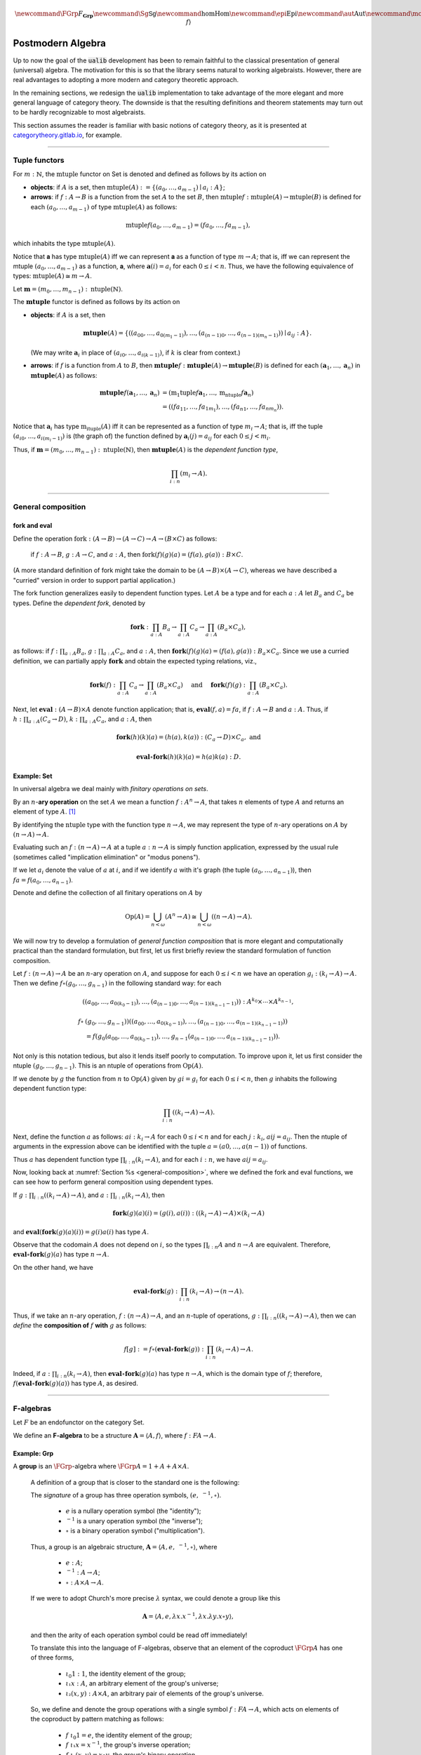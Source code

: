 .. math:: \newcommand{\FGrp}{F_{\mathbf{Grp}}} \newcommand{\Sg}{\mathsf{Sg}} \newcommand\hom{\operatorname{Hom}} \newcommand\epi{\operatorname{Epi}} \newcommand\aut{\operatorname{Aut}} \newcommand\mono{\operatorname{Mono}} \newcommand\Af{\ensuremath{\langle A, f \rangle}} 

.. role:: cat

.. role:: code

.. _postmodern-algebra:

==================
Postmodern Algebra
==================

Up to now the goal of the :code:`ualib` development has been to remain faithful to the classical presentation of general (universal) algebra.  The motivation for this is so that the library seems natural to working algebraists.  However, there are real advantages to adopting a more modern and category theoretic approach.

In the remaining sections, we redesign the :code:`ualib` implementation to take advantage of the more elegant and more general language of category theory.  The downside is that the resulting definitions and theorem statements may turn out to be hardly recognizable to most algebraists.

This section assumes the reader is familiar with basic notions of category theory, as it is presented at categorytheory.gitlab.io_, for example.

---------------------------------

.. _tuple-functors:

Tuple functors
--------------

For :math:`m : ℕ`, the :math:`\mathrm{mtuple}` functor on :cat:`Set` is denoted and defined as follows by its action on

+ **objects**: if :math:`A` is a set, then :math:`\mathrm{mtuple}(A) := \{(a_0, \dots, a_{m-1}) ∣ a_i : A\}`;

+ **arrows**: if :math:`f : A → B` is a function from the set :math:`A` to the set :math:`B`, then :math:`\mathrm{mtuple} f : \mathrm{mtuple}(A) → \mathrm{mtuple}(B)` is defined for each :math:`(a_0, \dots, a_{m-1})` of type :math:`\mathrm{mtuple}(A)` as follows:

.. math:: \mathrm{mtuple} f (a_0, \dots, a_{m-1}) = (f a_0, \dots, f a_{m-1}),

which inhabits the type :math:`\mathrm{mtuple}(A)`.

Notice that 𝐚 has type :math:`\mathrm{mtuple}(A)` iff we can represent 𝐚 as a function of type :math:`\underline m → A`; that is, iff we can represent the mtuple :math:`(a_0, \dots, a_{m-1})` as a function, 𝐚, where :math:`𝐚(i) = a_i` for each :math:`0 ≤ i < n`. Thus, we have the following equivalence of types: :math:`\mathrm{mtuple}(A) ≅ \underline m \to A`.

Let :math:`𝐦 = (m_0, \dots, m_{n-1}) : \mathrm{ntuple}(ℕ)`.

The :math:`\mathbf{mtuple}` functor is defined as follows by its action on

+ **objects**: if :math:`A` is a set, then

  .. math:: \mathbf{mtuple}(A) = \{((a_{00}, \dots, a_{0(m_1-1)}), \dots, (a_{(n-1)0}, \dots, a_{(n-1)(m_n-1)})) ∣ a_{ij} : A\}.

  (We may write :math:`𝐚_i` in place of :math:`(a_{i0}, \dots, a_{i(k-1)})`, if :math:`k` is clear from context.)

+ **arrows**: if :math:`f` is a function from :math:`A` to :math:`B`, then :math:`\mathbf{mtuple} f :  \mathbf{mtuple}(A) →  \mathbf{mtuple}(B)` is defined for each :math:`(𝐚_1, \dots, 𝐚_n)` in :math:`\mathbf{mtuple}(A)` as follows:

  .. math:: \mathbf{mtuple} f (𝐚_1, \dots, 𝐚_n) &= (\mathrm{m_1tuple}f 𝐚_1, \dots, \mathrm{m_ntuple} f 𝐚_n) \\
                                            &= ((f a_{11}, \dots, f a_{1m_1}), \dots, (f a_{n1}, \dots, f a_{nm_n})).

Notice that :math:`𝐚_i` has type :math:`\mathrm{m_ituple}(A)` iff it can be represented as a function of type :math:`\underline{m_i} → A`; that is, iff the tuple :math:`(a_{i0}, \dots, a_{i(m_i-1)})` is (the graph of) the function defined by :math:`𝐚_i(j) = a_{ij}` for each :math:`0 ≤ j < m_i`.

Thus, if :math:`𝐦 = (m_0, \dots, m_{n-1}) : \mathrm{ntuple}(ℕ)`, then :math:`\mathbf{mtuple}(A)` is the *dependent function type*,

.. math:: \prod_{i : \underline n} (\underline{m_i} → A).

-------------------------------------

.. _general-composition:

General composition
-------------------

fork and eval
~~~~~~~~~~~~~

.. .. raw:: latex

..    \begin{prooftree}
..    \AXM{\exists x A(x)}
..    \AXM{}
..    \RLM{1}
..    \UIM{A(y)}
..    \noLine
..    \UIM{\vdots}
..    \noLine
..    \UIM{B}
..    \RLM{1}
..    \BIM{B}
..    \end{prooftree}

.. .. include:: latex_images/first_order_logic.8.tex

Define the operation :math:`\mathrm{fork} : (A \to B)\to (A \to C) \to A \to (B \times C)` as follows: 

  if :math:`f  : A \to B`, :math:`g  : A \to C`, and :math:`a  : A`, then :math:`\mathrm{fork} (f) (g) (a) = (f (a), g (a)) : B \times C`.

(A more standard definition of fork might take the domain to be :math:`(A \to B)\times (A \to C)`, whereas we have described a "curried" version in order to support partial application.)

The fork function generalizes easily to dependent function types. Let :math:`A` be a type and for each :math:`a  : A` let :math:`B_a` and
:math:`C_a` be types. Define the *dependent fork*, denoted by

.. math:: \mathbf{fork} : \prod_{a : A} B_a\to \prod_{a : A} C_a \to \prod_{a : A}(B_a \times C_a),

as follows: if :math:`f  : \prod_{a : A} B_a`, :math:`g  : \prod_{a : A} C_a`, and :math:`a  : A`, then :math:`\mathbf{fork} (f) (g) (a) = (f (a), g (a)) : B_a × C_a`. Since we use a curried definition, we can partially apply :math:`\mathbf{fork}` and obtain the expected typing relations, viz.,

.. math:: \mathbf{fork} (f)  : \prod_{a:A} C_a \to \prod_{a:A} (B_a \times C_a)\quad \text{ and } \quad \mathbf{fork} (f) (g)  : \prod_{a:A} (B_a \times C_a).

Next, let :math:`\mathbf{eval}  : (A → B) × A` denote function application; that is, :math:`\mathbf{eval} (f, a) = f a`, if :math:`f  : A → B` and :math:`a : A`. Thus, if :math:`h  : \prod_{a : A}(C_a → D)`, :math:`k  : \prod_{a : A} C_a`, and :math:`a : A`, then

.. math:: \mathbf{fork} (h)(k)(a) = (h(a), k(a))  : (C_a → D) × C_a, \text{ and }

.. math:: \mathbf{eval} ∘ \mathbf{fork} (h)(k)(a) = h(a)k(a) : D.

Example: :cat:`Set`
~~~~~~~~~~~~~~~~~~~

In universal algebra we deal mainly with *finitary operations on sets*.

By an :math:`n`-**ary operation** on the set :math:`A` we mean a function :math:`f : A^n → A`, that takes :math:`n` elements of type :math:`A` and returns an element of type :math:`A`. [1]_

By identifying the :math:`\mathrm{ntuple}` type with the function type :math:`\underline n →  A`, we may represent the type of :math:`n`-ary operations on :math:`A` by :math:`(\underline n → A) → A`.

Evaluating such an :math:`f : (\underline n → A) → A` at a tuple :math:`a : \underline n → A` is simply function application, expressed by the usual rule (sometimes called "implication elimination" or "modus ponens").

.. raw:: latex

   \begin{prooftree}
   \AxiomC{$f : (\underline n → A) → A$}
   \AxiomC{$a : \underline n → A$}
   \RightLabel{$_{(→ \mathrm{E})}$}
   \BinaryInfC{$f a : A$}
   \end{prooftree}

If we let :math:`a_i` denote the value of :math:`a` at :math:`i`, and if we identify :math:`a` with it's graph (the tuple :math:`(a_0, \dots, a_{n-1})`), then
:math:`f a = f(a_0, \dots, a_{n-1})`.

Denote and define the collection of all finitary operations on :math:`A` by

.. math:: \mathrm{Op}(A) = \bigcup_{n<\omega} (A^n \to A)\cong \bigcup_{n<\omega} ((\underline{n} \to A) \to A).

We will now try to develop a formulation of *general function composition* that is more elegant and computationally practical than the standard formulation, but first, let us first briefly review the standard formulation of function composition.

Let :math:`f  : (\underline{n} → A) → A` be an :math:`n`-ary operation on :math:`A`, and suppose for each :math:`0≤ i < n` we have an operation :math:`g_i : (\underline{k_i} → A) → A`. Then we define :math:`f ∘ (g_0, \dots, g_{n-1})` in the following standard way: for each

.. math:: ((a_{00}, \dots, a_{0(k_0-1)}), \dots, (a_{(n-1)0}, \dots, a_{(n-1)(k_{n-1}-1)})) : A^{k_0} × \cdots × A^{k_{n-1}},

.. math:: f∘ & (g_0, \dots, g_{n-1}))((a_{00}, \dots, a_{0(k_0-1)}), \dots, (a_{(n-1)0}, \dots, a_{(n-1)(k_{n-1}-1)}))\\
                 &= f(g_0(a_{00}, \dots, a_{0(k_0-1)}), \dots, g_{n-1}(a_{(n-1)0}, \dots, a_{(n-1)(k_{n-1}-1)})).

Not only is this notation tedious, but also it lends itself poorly to computation. To improve upon it, let us first consider the ntuple :math:`(g_0, \dots, g_{n-1})`. This is an ntuple of operations from :math:`\mathrm{Op}(A)`.

If we denote by :math:`g` the function from :math:`\underline n` to :math:`\mathrm{Op}(A)` given by :math:`g i = g_i` for each :math:`0 ≤ i < n`, then :math:`g` inhabits the following dependent function type:

.. math:: \prod_{i : \underline n}  ((\underline{k_i} → A) → A).

Next, define the function :math:`a` as follows: :math:`a i  : \underline{k_i} → A` for each :math:`0≤ i < n` and for each :math:`j : \underline{k_i}`, :math:`a i j = a_{ij}`. Then the ntuple of arguments in the expression above can be identified with the tuple :math:`a = (a 0, \dots, a (n-1))` of functions.

Thus :math:`a` has dependent function type :math:`\prod_{i : \underline n} (\underline{k_i} → A)`, and for each :math:`i : \underline n`, we have :math:`a i j = a_{ij}`.

Now, looking back at :numref:`Section %s <general-composition>`, where we defined the fork and eval functions, we can see how to perform general composition using dependent types.

If :math:`g  : \prod_{i : \underline n} ((\underline{k_i} → A) → A)`, and :math:`a  : \prod_{i : \underline n}(\underline{k_i} → A)`, then

.. math:: \mathbf{fork} (g) (a) (i) = (g(i), a(i)) : ((\underline{k_i} → A) → A) × (\underline{k_i} → A)

and :math:`\mathbf{eval} (\mathbf{fork} (g) (a) (i)) = g(i) a(i)` has type :math:`A`.

Observe that the codomain :math:`A` does not depend on :math:`i`, so the types :math:`\prod_{i : \underline n} A` and :math:`\underline n → A` are equivalent. Therefore, :math:`\mathbf{eval} ∘ \mathbf{fork} (g) (a)` has type :math:`\underline n → A`.

On the other hand, we have

.. math:: \mathbf{eval} ∘ \mathbf{fork} (g) : \prod_{i : \underline n}  (\underline{k_i} → A) → (\underline n → A).

Thus, if we take an :math:`n`-ary operation, :math:`f : (\underline n → A) → A`, and an :math:`n`-tuple of operations, :math:`g : \prod_{i : \underline n} ((\underline{k_i} → A) → A)`, then we can *define* the **composition of** :math:`f` **with** :math:`g` as follows:

.. math:: f [g] := f ∘ (\mathbf{eval} ∘ \mathbf{fork}(g)) : \prod_{i : \underline n}(\underline{k_i} → A) → A.

Indeed, if :math:`a  : \prod_{i : \underline n}(\underline{k_i} → A)`, then :math:`\mathbf{eval} ∘ \mathbf{fork}(g)(a)` has type :math:`\underline n → A`, which is the domain type of :math:`f`; therefore, :math:`f (\mathbf{eval} ∘ \mathbf{fork}(g) (a))` has type :math:`A`, as desired.

----------------------------------------------------

.. index:: ! F-algebra, group, Set, Grp

.. _f-algebra:

F-algebras
----------

Let :math:`F` be an endofunctor on the category :cat:`Set`.

We define an **F-algebra** to be a structure :math:`𝐀 = ⟨A, f⟩`, where :math:`f : F A → A`.

Example: :cat:`Grp`
~~~~~~~~~~~~~~~~~~~

A **group** is an :math:`\FGrp`-algebra where :math:`\FGrp A = 1 + A + A × A`.

  A definition of a group that is closer to the standard one is the following:

  The *signature* of a group has three operation symbols, :math:`(e, \ ^{-1}, ∘)`.

   + :math:`e` is a nullary operation symbol (the "identity");
   + :math:`\ ^{-1}` is a unary operation symbol (the "inverse");
   + :math:`∘` is a binary operation symbol ("multiplication"). 

  Thus, a group is an algebraic structure, :math:`𝐀 = ⟨A, e, \ ^{-1}, ∘⟩`, where

   + :math:`e : A`;
   + :math:`^{-1} : A → A`;
   + :math:`∘ : A × A → A`.

  If we were to adopt Church's more precise :math:`λ` syntax, we could denote a group like this

  .. math:: 𝐀 = ⟨A, e, λ x . x^{-1}, λ x . λ y . x ∘ y⟩,

  and then the arity of each operation symbol could be read off immediately!

  To translate this into the language of F-algebras, observe that an element of the coproduct :math:`\FGrp A` has one of three forms,

   + :math:`ι_0 1 : 1`, the identity element of the group;
   + :math:`ι₁ x : A`, an arbitrary element of the group's universe;
   + :math:`ι₂ (x, y) : A × A`, an arbitrary pair of elements of the group's universe.

  So, we define and denote the group operations with a single symbol :math:`f : F A → A`, which acts on elements of the coproduct by pattern matching as follows:

   + :math:`f\ ι_0 1 = e`, the identity element of the group;
   + :math:`f\ ι₁ x = x^{-1}`, the group's inverse operation;
   + :math:`f\ ι₂ (x,y) = x\circ y`, the group's binary operation.

  In `Lean`_, the :code:`Grp` type could be implementation like this:

  .. code-block:: lean

     def f : 1 + ℕ + (ℕ × ℕ) → ℕ
     | ι₀ 1   := e
     | ι₁ x   := x⁻¹
     | ι₂ x y := x ∘ y

  .. code-block:: lean

      namespace hidden
      -- BEGIN
      variables {X Y Z : Type}
  
      def comp (f : Y → Z) (g : X → Y) : X → Z :=
      λx, f (g x)
  
      infixr  ` ∘ ` := comp
  
      def id (x : X) : X :=
      x
      -- END
      end hidden
  
.. index:: homomorphism
.. index:: ! group homomorphism
.. index:: ! f-algebra homomorphism

.. _f-algebra-homomorphism:

F-algebra homomorphisms
~~~~~~~~~~~~~~~~~~~~~~~

Let :math:`𝐀 = ⟨A, f⟩` and :math:`𝐁 = ⟨B, g⟩` be two groups (i.e., :math:`\FGrp`-algebras).

A **homomorphism** from :math:`𝐀` to :math:`𝐁`, denoted by :math:`h : 𝐀 → 𝐁`, is a function :math:`h : A → B` that satisfies the following identity:

  .. math:: h ∘ f = g ∘ \FGrp h

To make sense of this identity, we must know how the functor :math:`\FGrp` acts on arrows (i.e., homomorphisms, like :math:`h`). It does so as follows:

  + :math:`(\mathrm F_{\mathbf{Grp}} h) (ι_0 1) = h(e)`;
  + :math:`(\mathrm F_{\mathbf{Grp}} h) (ι_1 x) = (h(x))^{-1}`;
  + :math:`(\mathrm F_{\mathbf{Grp}} h) (ι_2 (x,y)) = h(x) ∘ h(y)`.

Equivalently,

  + :math:`h ∘ f (ι_0 1) = h (e)` and :math:`g ∘ \FGrp h (ι_0 1) = g (h(e))`;
  + :math:`h \circ f (ι₁ x) = h (x^{-1})` and :math:`g ∘ \FGrp h (ι₁ x) = g (ι₁ h(x)) = (h(x))^{-1}`;
  + :math:`h \circ f (ι₂ (x,y)) = h (x ∘ y)` and :math:`g ∘ \FGrp h (ι₂ (x,y)) = g (ι₂ (h(x), h(y))) = h(x) ∘ h(y)`.

So, in this case, the indentity :math:`h ∘ f = g ∘ \FGrp h` reduces to

  + :math:`h (eᴬ) = g ( h(e) )`;
  + :math:`h (x^{-1_A}) = ( h(x) )^{-1_B}`;
  + :math:`h (x ∘ᴬ y) = h(x) ∘ᴮ h(y)`,

which are precisely the conditions we would normally verify when checking that :math:`h` is a group homomorphism.

--------------------

.. .. math:: \newcommand\hom{\operatorname{Hom}} \newcommand\hom{\operatorname{Hom}} \newcommand\epi{\operatorname{Epi}} \newcommand\aut{\operatorname{Aut}} \newcommand\mono{\operatorname{Mono}} \newcommand\Af{\ensuremath{\langle A, f \rangle}} \newcommand{\FGrp}{F_{\mathbf{Grp}}} \newcommand{\Sg}{\mathsf{Sg}}

.. role:: cat

.. role:: code

.. _observations-categorically:

Observations, categorically
---------------------------

Let us revisit the list of observations we made (in classical notation) above in :numref:`Section %s <basic-facts>`.

Throught this section,

+ :math:`F` is an endofunctor on **Set**;
+ :math:`𝐀 = ⟨A, f^{𝐀}⟩, \ 𝐁 = ⟨B, f^{𝐁}⟩, \ 𝐂 = ⟨C, f^{𝐂}⟩\ ` are :ref:`F-algebras <f-algebra>`.

Suppose :math:`F` yields :math:`m` operation symbols and :math:`k_i` is the arity of the :math:`i`-th symbol:

.. math:: F A : ∐_{i=0}^{m-1}(\underline{k_i} → A) \quad \text{ and } \quad F B : ∐_{i=0}^{m-1}(\underline{k_i} → B).

Let :math:`g, h : \hom(𝐀, 𝐁)` be :ref:`F-algebra homomorphisms <f-algebra-homomorphism>` from 𝐀 to 𝐁:

  :math:`g, h : A → B` are set maps satisfying

  .. math:: g ∘ f^{𝐀} = f^{𝐁} ∘ F g \quad \text{ and } \quad h ∘ f^{𝐀} = f^{𝐁} ∘ F h.

.. index:: ! equalizer

The **equalizer** of :math:`g` and :math:`h` is the set

.. math:: E(g,h) = \{ a : A ∣ g(a) = h(a) \}.


.. _obs1cat:

.. proof:observation::

   :math:`E(g,h)` is a subuniverse of 𝐀.

   .. container:: toggle
 
      .. container:: header
 
         *Proof*
      
      Fix arbitrary :math:`0≤ i< m` and :math:`a : \underline{k_i} → E(g,h)`.

      We show that :math:`g (fᴬ (ι_i a)) = h (fᴬ (ι_i a))`, as this shows that :math:`E(g, h)` is closed under the i-th operation of :math:`⟨A, fᴬ⟩`.

      But this is trivial since, by definition of an :ref:`F-algebra homomorphism <f-algebra-homomorphism>`, we have

      .. math:: (g ∘ fᴬ)(ι_i a) = (fᴮ ∘ F g)(ι_i a) = (fᴮ ∘ F h)(ι_i a) = (h ∘ fᴬ)(ι_i a).
    
.. _obs2cat:

.. proof:observation::

   If the set :math:`X ⊆ A` generates 𝐀 and :math:`g|_X = h|_X`, then :math:`g = h`.

   .. container:: toggle
    
      .. container:: header
  
         *Proof*

      Suppose the subset :math:`X ⊆ A` generates :math:`⟨A, fᴬ⟩` and suppose :math:`g|_X = h|_X`.
 
      Fix an arbitrary :math:`a : A`. We show :math:`g(a) = h(a)`.
 
      Since :math:`X` generates 𝐀, there exists a term :math:`t` and a tuple :math:`x : ρt → X` of generators such that :math:`a = tᴬ x`.
 
      Therefore, since :math:`F g = F h` on :math:`X`, we have
    
      .. math:: g(a) = g(tᴬ x) = (tᴮ ∘ F g)(x) = (tᴮ ∘ F h)(x) = h(tᴬ x) = h(a).
    
.. _obs3cat:

.. proof:observation::

   If :math:`A, B` are finite and :math:`X` generates 𝐀, then :math:`|\hom(𝐀, 𝐁)| ≤ |B|^{|X|}`.

   .. container:: toggle
    
      .. container:: header
    
         *Proof*

      By :ref:`obs 2 <obs2cat>`, a homomorphism is uniquely determined by its restriction to a generating set.

      If :math:`X` generates 𝐀, then since there are exactly :math:`|B|^{|X|}` functions from :math:`X` to :math:`B` we have :math:`|\hom(𝐀, 𝐁)| ≤ |B|^{|X|}`.
    
.. _obs4cat:

.. proof:observation::

   If :math:`g : \epi (𝐀, 𝐁)` and :math:`h : \hom (𝐀, 𝐂)` satisfy :math:`\ker g ⊆ \ker h`, then

   .. math:: ∃ k ∈ \hom(𝐁, 𝐂)\ . \ h = k ∘ g.
    
   .. container:: toggle
    
      .. container:: header
    
         *Proof*

      We define :math:`k ∈ \hom(𝐁, 𝐂)` constructively, as follows:

      Fix :math:`b : B`.

      Since :math:`g` is surjective, the set :math:`g^{-1}\{b\} ⊆ A` is nonempty, and since :math:`\ker g ⊆ \ker h`, we see that every element of :math:`g^{-1}\{b\}` is mapped by :math:`h` to a single element of :math:`C`.

      Label this element :math:`c_b`. That is, :math:`h(a) = c_b`, for all :math:`a : g^{-1}\{b\}`.
   
      We define :math:`k(b) = c_b`. Since :math:`b` was arbitrary, :math:`k` is defined on all of :math:`B` in this way.
   
      Now it's easy to see that :math:`k g = h` by construction.
   
      Indeed, for each :math:`a ∈ A`, we have :math:`a ∈ g^{-1}\{g(a)\}`, so :math:`k(g(a)) = h(a)` by definition.
   
      To see that :math:`k` is a homomorphism, let there be :math:`m` operation symbols and let :math:`0≤ i< m` be arbitrary.
   
      Fix :math:`b : \underline{k_i} → B`.
   
      Since :math:`g` is surjective, for each :math:`i : \underline{k_i}`, the subset :math:`g^{-1}\{b(i)\}⊆ A` is nonempty and is mapped by :math:`h` to a single point of :math:`C` (since :math:`\ker g ⊆ \ker h`.
   
      Label this point :math:`c_i` and define :math:`c : \underline{k_i} → C` by :math:`c(i) = c_i`.
   
      We want to show :math:`(f^C ∘ F k) (b) = (k ∘ f^B)(b).`
   
      The left hand side is :math:`f^C c`, which is equal to :math:`(h ∘ fᴬ)(a)` for some :math:`a : \underline{k_i} → A`, since :math:`h` is a homomorphism.
   
      Therefore,
   
      .. math:: (f^C ∘ F k) (b) = (h ∘ f^A) (a) = (k ∘ g ∘ f^A)(a) = (k ∘ f^B ∘ F g)(a) = (k ∘ f^B)(b).
 
.. _obs5cat:

.. proof:observation::

   Let :math:`S = (F, ρ)` be a signature each :math:`f ∈ F` an :math:`(ρf)`-ary operation symbol.
 
   Define :math:`F_0 := \operatorname{Proj}(A)` and for all :math:`n > 0` in :math:`ω` let
 
   .. math:: F_{n+1} := F_n ∪ \{ f g ∣ f ∈ F, g : ρf → (F_n ∩ (ρg → A)) \}.
 
   Then :math:`\mathrm{Clo}^{𝐀}(F) = ⋃_n F_n`.
 
.. _obs6cat:

.. proof:observation::

   Let :math:`f` be a similarity type.
 
    (a) :math:`𝐓_ρ (X)` is generated by :math:`X`.
 
    (b) For every algebra :math:`𝐀 = ⟨A, F⟩` of type :math:`ρ` and every function :math:`h : X → A` there is a unique homomorphism :math:`g : 𝐓_ρ (X) → ⟨A, fᴬ⟩` such that :math:`g|_X = h`.
 
   .. container:: toggle
    
      .. container:: header
     
         *Proof*
     
      The definition of :math:`𝐓_ρ (X)` exactly parallels the construction in Theorem 1.14 :cite:`Bergman:2012`. That accounts for the first item.
     
      For b, define :math:`g(t)` by induction on :math:`|t|`.
     
      Suppose :math:`|t| = 0`.  Then :math:`t ∈ X ∪ \mathcal F_0`.
     
      If :math:`t ∈ X` then define :math:`g(t) = h(t)`. For :math:`t ∈ \mathcal F_0`, :math:`g(t) = t^{𝐀}`.
     
      Note that since :math:`𝐀 = ⟨A, fᴬ⟩` is an algebra of type :math:`f` and :math:`t` is a nullary operation symbol, :math:`t^{𝐀}` is defined.
     
      For the inductive step, let :math:`|t| = n + 1`. Then :math:`t = f(s_1, \dots, s_k)` for some :math:`f ∈ \mathcal F_k` and :math:`s_1, \dots, s_k` each of height at most :math:`n`. We define :math:`g(t) = f^{𝐀}(g(s_1), \dots, g(s_k))`.
     
      By its very definition, :math:`g` is a homomorphism. Finally, the uniqueness of :math:`g` follows from Exercise 1.16.6 in :cite:`Bergman:2012`.
 
.. _obs7cat:

.. proof:observation::

   Let :math:`𝐀 = ⟨A, f^{𝐀}⟩` and :math:`𝐁 = ⟨B, f^{𝐁}⟩` be algebras of type :math:`ρ`.
 
    (a) For every :math:`n`-ary term :math:`t` and homomorphism :math:`g : 𝐀 → 𝐁`, :math:`g(t^{𝐀}(a_1,\dots, a_n)) = t^{𝐁}(g(a_1),\dots, g(a_n))`.

    (b) For every term :math:`t ∈ T_ρ(X_ω)` and every :math:`θ ∈ \mathrm{Con}⟨A, fᴬ⟩`, :math:`𝐀 ≡_θ 𝐁` implies :math:`t^{𝐀}(𝐀) ≡_θ t^{𝐀}(𝐁)`.

    (c) For every subset :math:`Y` of :math:`A`,

        .. math:: \Sg^{𝐀}(Y) = \{ t^{𝐀}(a_1, \dots, a_n) : t ∈ Tᵨ (X_n), a_i ∈ Y, i ≤ n < ω\}.

   .. container:: toggle
    
      .. container:: header
    
        *Proof*
    
      The first statement is an easy induction on :math:`|t|`.
    
      The second statement follows from the first by taking :math:`⟨B, f^{𝐁}⟩ = ⟨A, f^{𝐀}⟩/θ` and :math:`g` the canonical homomorphism.
    
      For the third statement, again by induction on the height of :math:`t`, every subalgebra must be closed under the action of :math:`t^{𝐀}`.
    
      Thus the right-hand side is contained in the left. On the other hand, the right-hand side is clearly a subalgebra containing the elements of :math:`Y` (take :math:`t = x_1`) from which the reverse inclusion follows.

-----------------------------

.. rubric:: Footnotes

.. [1]
   Using the tuple constructor described in :numref:`Section %s <tuple-functors>`, we could also represent such an operation as :math:`f : \mathrm{ntuple} A → A`, but we prefer to reserve ntuple for instances in which it acts as a functor.

.. _categorytheory.gitlab.io: https://categorytheory.gitlab.io

.. _Lean: https://leanprover.github.io/
